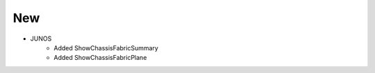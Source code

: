 --------------------------------------------------------------------------------
                                New
--------------------------------------------------------------------------------
* JUNOS
    * Added ShowChassisFabricSummary
    * Added ShowChassisFabricPlane